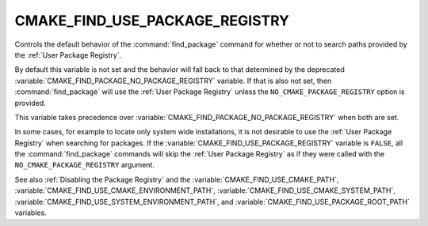 CMAKE_FIND_USE_PACKAGE_REGISTRY
-------------------------------

Controls the default behavior of the :command:`find_package` command for
whether or not to search paths provided by the :ref:`User Package Registry`.

By default this variable is not set and the behavior will fall back
to that determined by the deprecated
:variable:`CMAKE_FIND_PACKAGE_NO_PACKAGE_REGISTRY` variable.  If that is
also not set, then :command:`find_package` will use the
:ref:`User Package Registry` unless the ``NO_CMAKE_PACKAGE_REGISTRY`` option
is provided.

This variable takes precedence over
:variable:`CMAKE_FIND_PACKAGE_NO_PACKAGE_REGISTRY` when both are set.

In some cases, for example to locate only system wide installations, it
is not desirable to use the :ref:`User Package Registry` when searching
for packages.  If the :variable:`CMAKE_FIND_USE_PACKAGE_REGISTRY`
variable is ``FALSE``, all the :command:`find_package` commands will skip
the :ref:`User Package Registry` as if they were called with the
``NO_CMAKE_PACKAGE_REGISTRY`` argument.

See also :ref:`Disabling the Package Registry` and the
:variable:`CMAKE_FIND_USE_CMAKE_PATH`,
:variable:`CMAKE_FIND_USE_CMAKE_ENVIRONMENT_PATH`,
:variable:`CMAKE_FIND_USE_CMAKE_SYSTEM_PATH`,
:variable:`CMAKE_FIND_USE_SYSTEM_ENVIRONMENT_PATH`,
and :variable:`CMAKE_FIND_USE_PACKAGE_ROOT_PATH` variables.
